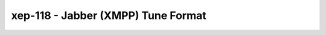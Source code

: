 xep-118 - Jabber (XMPP) Tune Format
===================================

.. {{{cog
.. cog.out(cog_pluginHelp("xep-118"))
.. }}}
.. {{{end}}}
